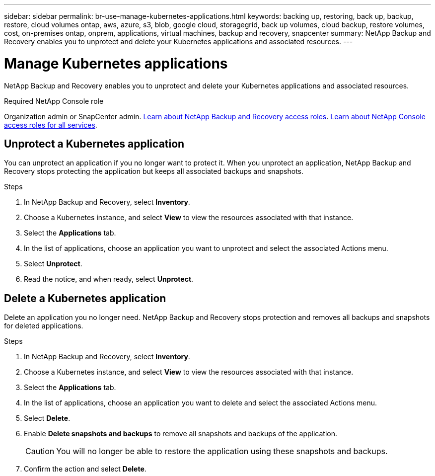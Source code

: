 ---
sidebar: sidebar
permalink: br-use-manage-kubernetes-applications.html
keywords: backing up, restoring, back up, backup, restore, cloud volumes ontap, aws, azure, s3, blob, google cloud, storagegrid, back up volumes, cloud backup, restore volumes, cost, on-premises ontap, onprem, applications, virtual machines, backup and recovery, snapcenter
summary: NetApp Backup and Recovery enables you to unprotect and delete your Kubernetes applications and associated resources.  
---

= Manage Kubernetes applications 
:hardbreaks:
:nofooter:
:icons: font
:linkattrs:
:imagesdir: ./media/

[.lead]
NetApp Backup and Recovery enables you to unprotect and delete your Kubernetes applications and associated resources.

.Required NetApp Console role

Organization admin or SnapCenter admin. link:reference-roles.html[Learn about NetApp Backup and Recovery access roles]. https://docs.netapp.com/us-en/console-setup-admin/reference-iam-predefined-roles.html[Learn about NetApp Console access roles for all services^].

////
== Edit a Kubernetes application
You can modify the settings of an existing Kubernetes application if the resources associated with the application have changed.

.Steps
. In NetApp Backup and Recovery, select *Inventory* > *Applications*.
. In the list of applications, choose an application you want to edit and select the associated Actions menu.
. Select *Edit*.
. Make any required changes to the application definition, such as the name or included resources.
. When finished, select *Next*.
. Make any required changes to the protection settings.
. When finished, select *Done*.

////

== Unprotect a Kubernetes application
You can unprotect an application if you no longer want to protect it. When you unprotect an application, NetApp Backup and Recovery stops protecting the application but keeps all associated backups and snapshots.

.Steps
. In NetApp Backup and Recovery, select *Inventory*.
. Choose a Kubernetes instance, and select *View* to view the resources associated with that instance.
. Select the *Applications* tab.
. In the list of applications, choose an application you want to unprotect and select the associated Actions menu.
. Select *Unprotect*.
. Read the notice, and when ready, select *Unprotect*.

== Delete a Kubernetes application
Delete an application you no longer need. NetApp Backup and Recovery stops protection and removes all backups and snapshots for deleted applications.

.Steps
. In NetApp Backup and Recovery, select *Inventory*.
. Choose a Kubernetes instance, and select *View* to view the resources associated with that instance.
. Select the *Applications* tab.
. In the list of applications, choose an application you want to delete and select the associated Actions menu.
. Select *Delete*.
. Enable *Delete snapshots and backups* to remove all snapshots and backups of the application.
+
CAUTION: You will no longer be able to restore the application using these snapshots and backups.

. Confirm the action and select *Delete*.